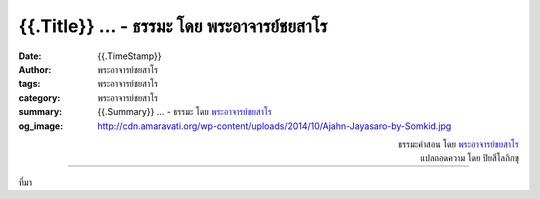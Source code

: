 {{.Title}} ... - ธรรมะ โดย พระอาจารย์ชยสาโร
##########################################################################

:date: {{.TimeStamp}}
:author: พระอาจารย์ชยสาโร
:tags: พระอาจารย์ชยสาโร
:category: พระอาจารย์ชยสาโร
:summary: {{.Summary}} ...
          - ธรรมะ โดย `พระอาจารย์ชยสาโร`_
:og_image: http://cdn.amaravati.org/wp-content/uploads/2014/10/Ajahn-Jayasaro-by-Somkid.jpg


.. raw:: html

  {{.Content}}

.. container:: align-right

  | ธรรมะคำสอน โดย `พระอาจารย์ชยสาโร`_
  | แปลถอดความ โดย ปิยสีโลภิกขุ

.. image:: 
.. image:: {{.ImageUrl}}
   :align: center
   :alt: {{.Title}}

----

ที่มา

.. raw:: html

  {{.PostUrl}}

.. _พระอาจารย์ชยสาโร: https://th.wikipedia.org/wiki/พระฌอน_ชยสาโร
